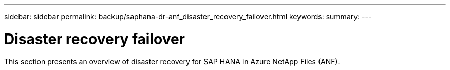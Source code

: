 ---
sidebar: sidebar
permalink: backup/saphana-dr-anf_disaster_recovery_failover.html
keywords:
summary:
---

= Disaster recovery failover
:hardbreaks:
:nofooter:
:icons: font
:linkattrs:
:imagesdir: ../media/

//
// This file was created with NDAC Version 2.0 (August 17, 2020)
//
// 2021-05-24 12:07:40.403180
//

[.lead]
This section presents an overview of disaster recovery for SAP HANA in Azure NetApp Files (ANF).